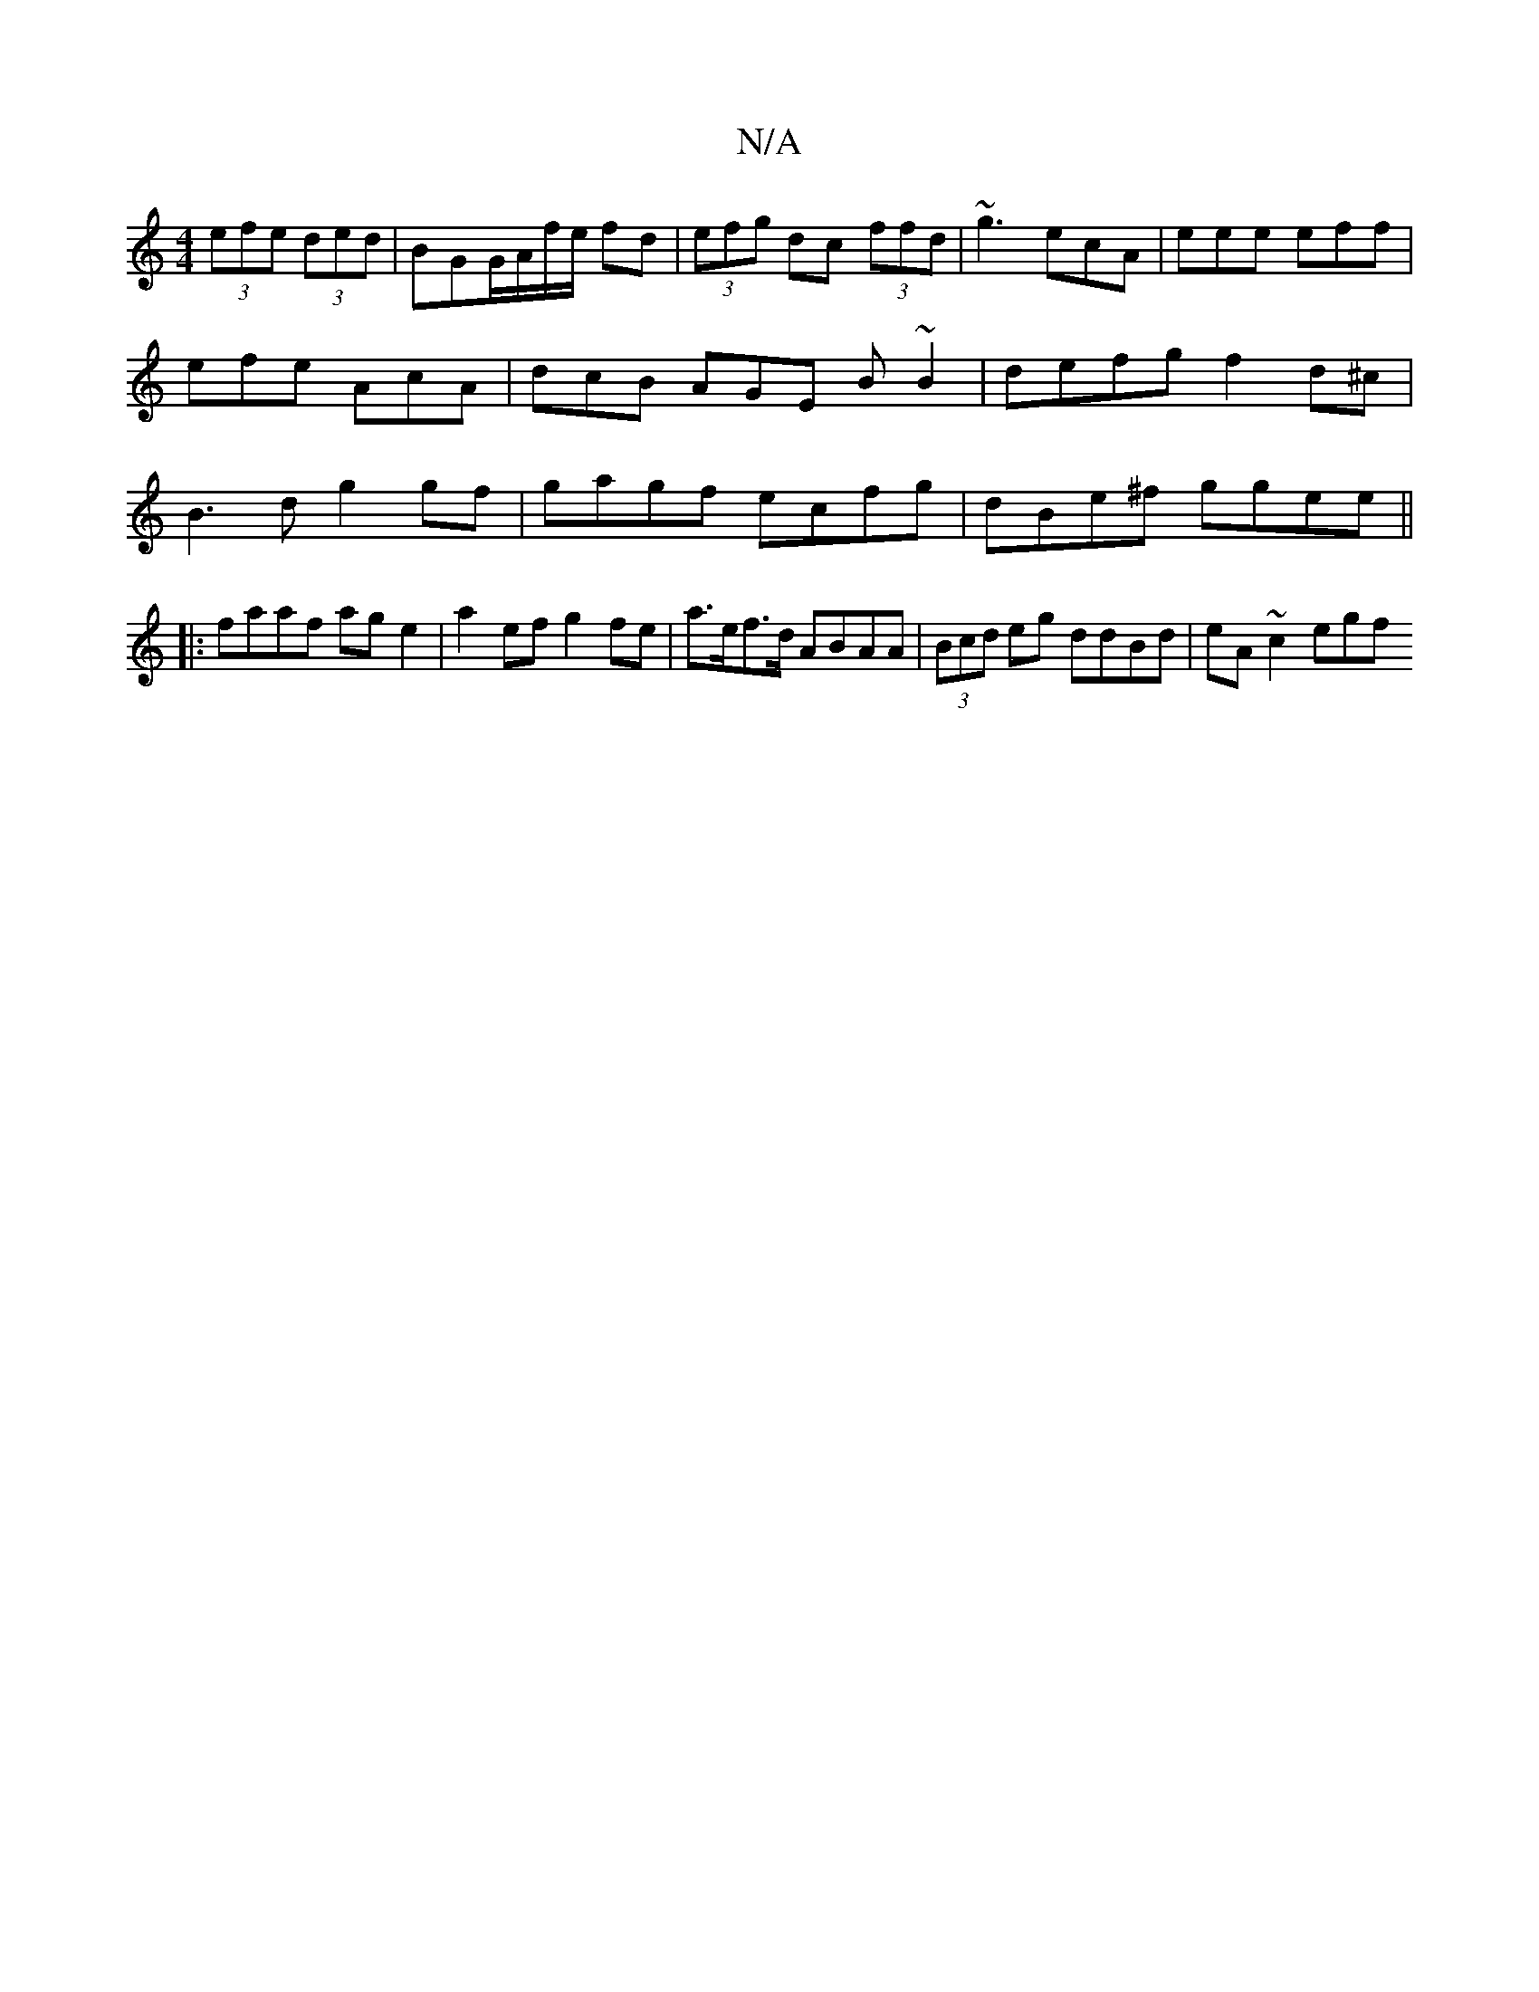 X:1
T:N/A
M:4/4
R:N/A
K:Cmajor
(3efe (3ded|BGG/A/f/e/ fd|(3efg dc (3ffd|~g3 ecA | eee eff | efe AcA | dcB AGE B~B2 | defg f2 d^c | B3d g2 gf| gagf ecfg | dBe^f ggee ||
|:faaf age2|a2ef g2fe | a>ef>d ABAA | (3Bcd eg ddBd | eA~c2 egf